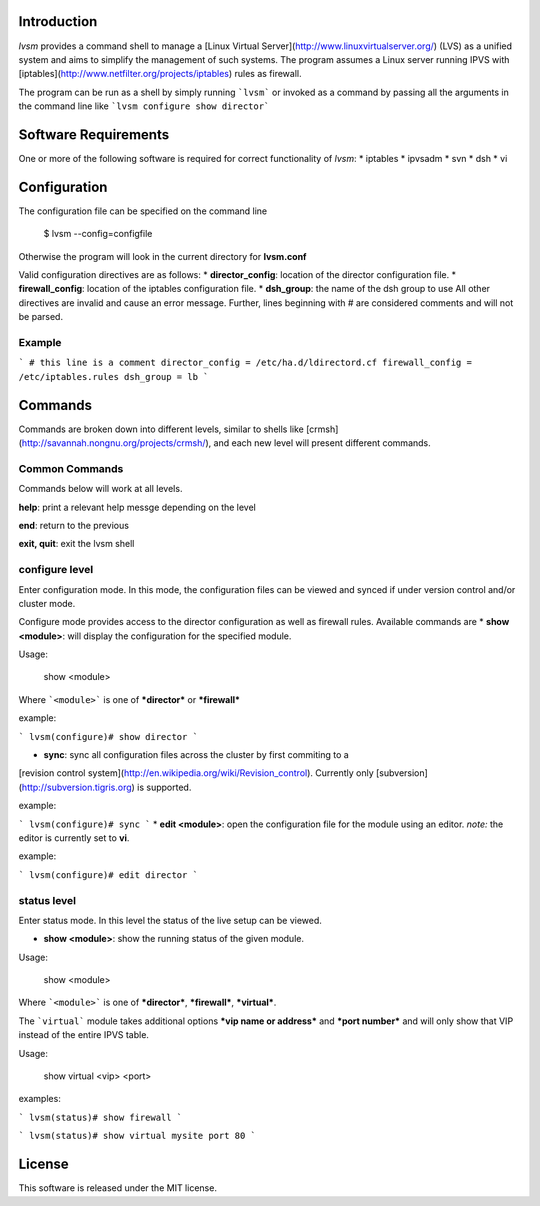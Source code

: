 Introduction
====

*lvsm* provides a command shell to manage a [Linux Virtual Server](http://www.linuxvirtualserver.org/) (LVS) 
as a unified system and aims to simplify the management of such systems.
The program assumes a Linux server running IPVS with [iptables](http://www.netfilter.org/projects/iptables) 
rules as firewall.

The program can be run as a shell by simply running ```lvsm``` or invoked as a command by passing all the arguments
in the command line like ```lvsm configure show director```

Software Requirements
====
One or more of the following software is required for correct functionality of *lvsm*:
* iptables
* ipvsadm
* svn
* dsh
* vi

Configuration
====

The configuration file can be specified on the command line

    $ lvsm --config=configfile
    
Otherwise the program will look in the current directory for **lvsm.conf**

Valid configuration directives are as follows:
* **director_config**: location of the director configuration file.
* **firewall_config**: location of the iptables configuration file.
* **dsh_group**: the name of the dsh group to use 
All other directives are invalid and cause an error message. Further, lines beginning with # are considered
comments and will not be parsed.

Example
-------
```
# this line is a comment
director_config = /etc/ha.d/ldirectord.cf
firewall_config = /etc/iptables.rules
dsh_group = lb
```


Commands
====

Commands are broken down into different levels, similar to shells like 
[crmsh](http://savannah.nongnu.org/projects/crmsh/), and each new level will present different commands.


Common Commands
-----

Commands below will work at all levels.

**help**: print a relevant help messge depending on the level

**end**: return to the previous

**exit, quit**: exit the lvsm shell

configure level
-----

Enter configuration mode. In this mode, the configuration files can be viewed and synced if under version
control and/or cluster mode.

Configure mode provides access to the director configuration as well as firewall rules. Available commands are
* **show <module>**: will display the configuration for the specified module. 

Usage: 

    show <module>
    
    
Where ```<module>``` is one of ***director*** or ***firewall***

example:

```
lvsm(configure)# show director
```
  
                                                                                                    
* **sync**: sync all configuration files across the cluster by first commiting to a 
[revision control system](http://en.wikipedia.org/wiki/Revision_control). Currently only 
[subversion](http://subversion.tigris.org) is supported.

example:

```
lvsm(configure)# sync
```
* **edit <module>**: open the configuration file for the module using an editor. *note:* the editor is currently set to **vi**.

example:

```
lvsm(configure)# edit director
```

status level
-----
Enter status mode. In this level the status of the live setup can be viewed.

* **show <module>**: show the running status of the given module. 

Usage:

    show <module>

Where ```<module>``` is one of ***director***, ***firewall***, ***virtual***.

The ```virtual``` module takes additional options ***vip name or address*** and ***port number*** 
and will only show that VIP instead of the entire IPVS table.

Usage:

    show virtual <vip> <port>

examples:

```
lvsm(status)# show firewall
```

```
lvsm(status)# show virtual mysite port 80
```

License
=====
This software is released under the MIT license.
